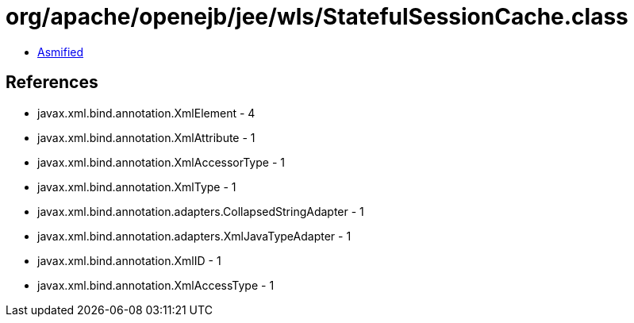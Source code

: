 = org/apache/openejb/jee/wls/StatefulSessionCache.class

 - link:StatefulSessionCache-asmified.java[Asmified]

== References

 - javax.xml.bind.annotation.XmlElement - 4
 - javax.xml.bind.annotation.XmlAttribute - 1
 - javax.xml.bind.annotation.XmlAccessorType - 1
 - javax.xml.bind.annotation.XmlType - 1
 - javax.xml.bind.annotation.adapters.CollapsedStringAdapter - 1
 - javax.xml.bind.annotation.adapters.XmlJavaTypeAdapter - 1
 - javax.xml.bind.annotation.XmlID - 1
 - javax.xml.bind.annotation.XmlAccessType - 1
